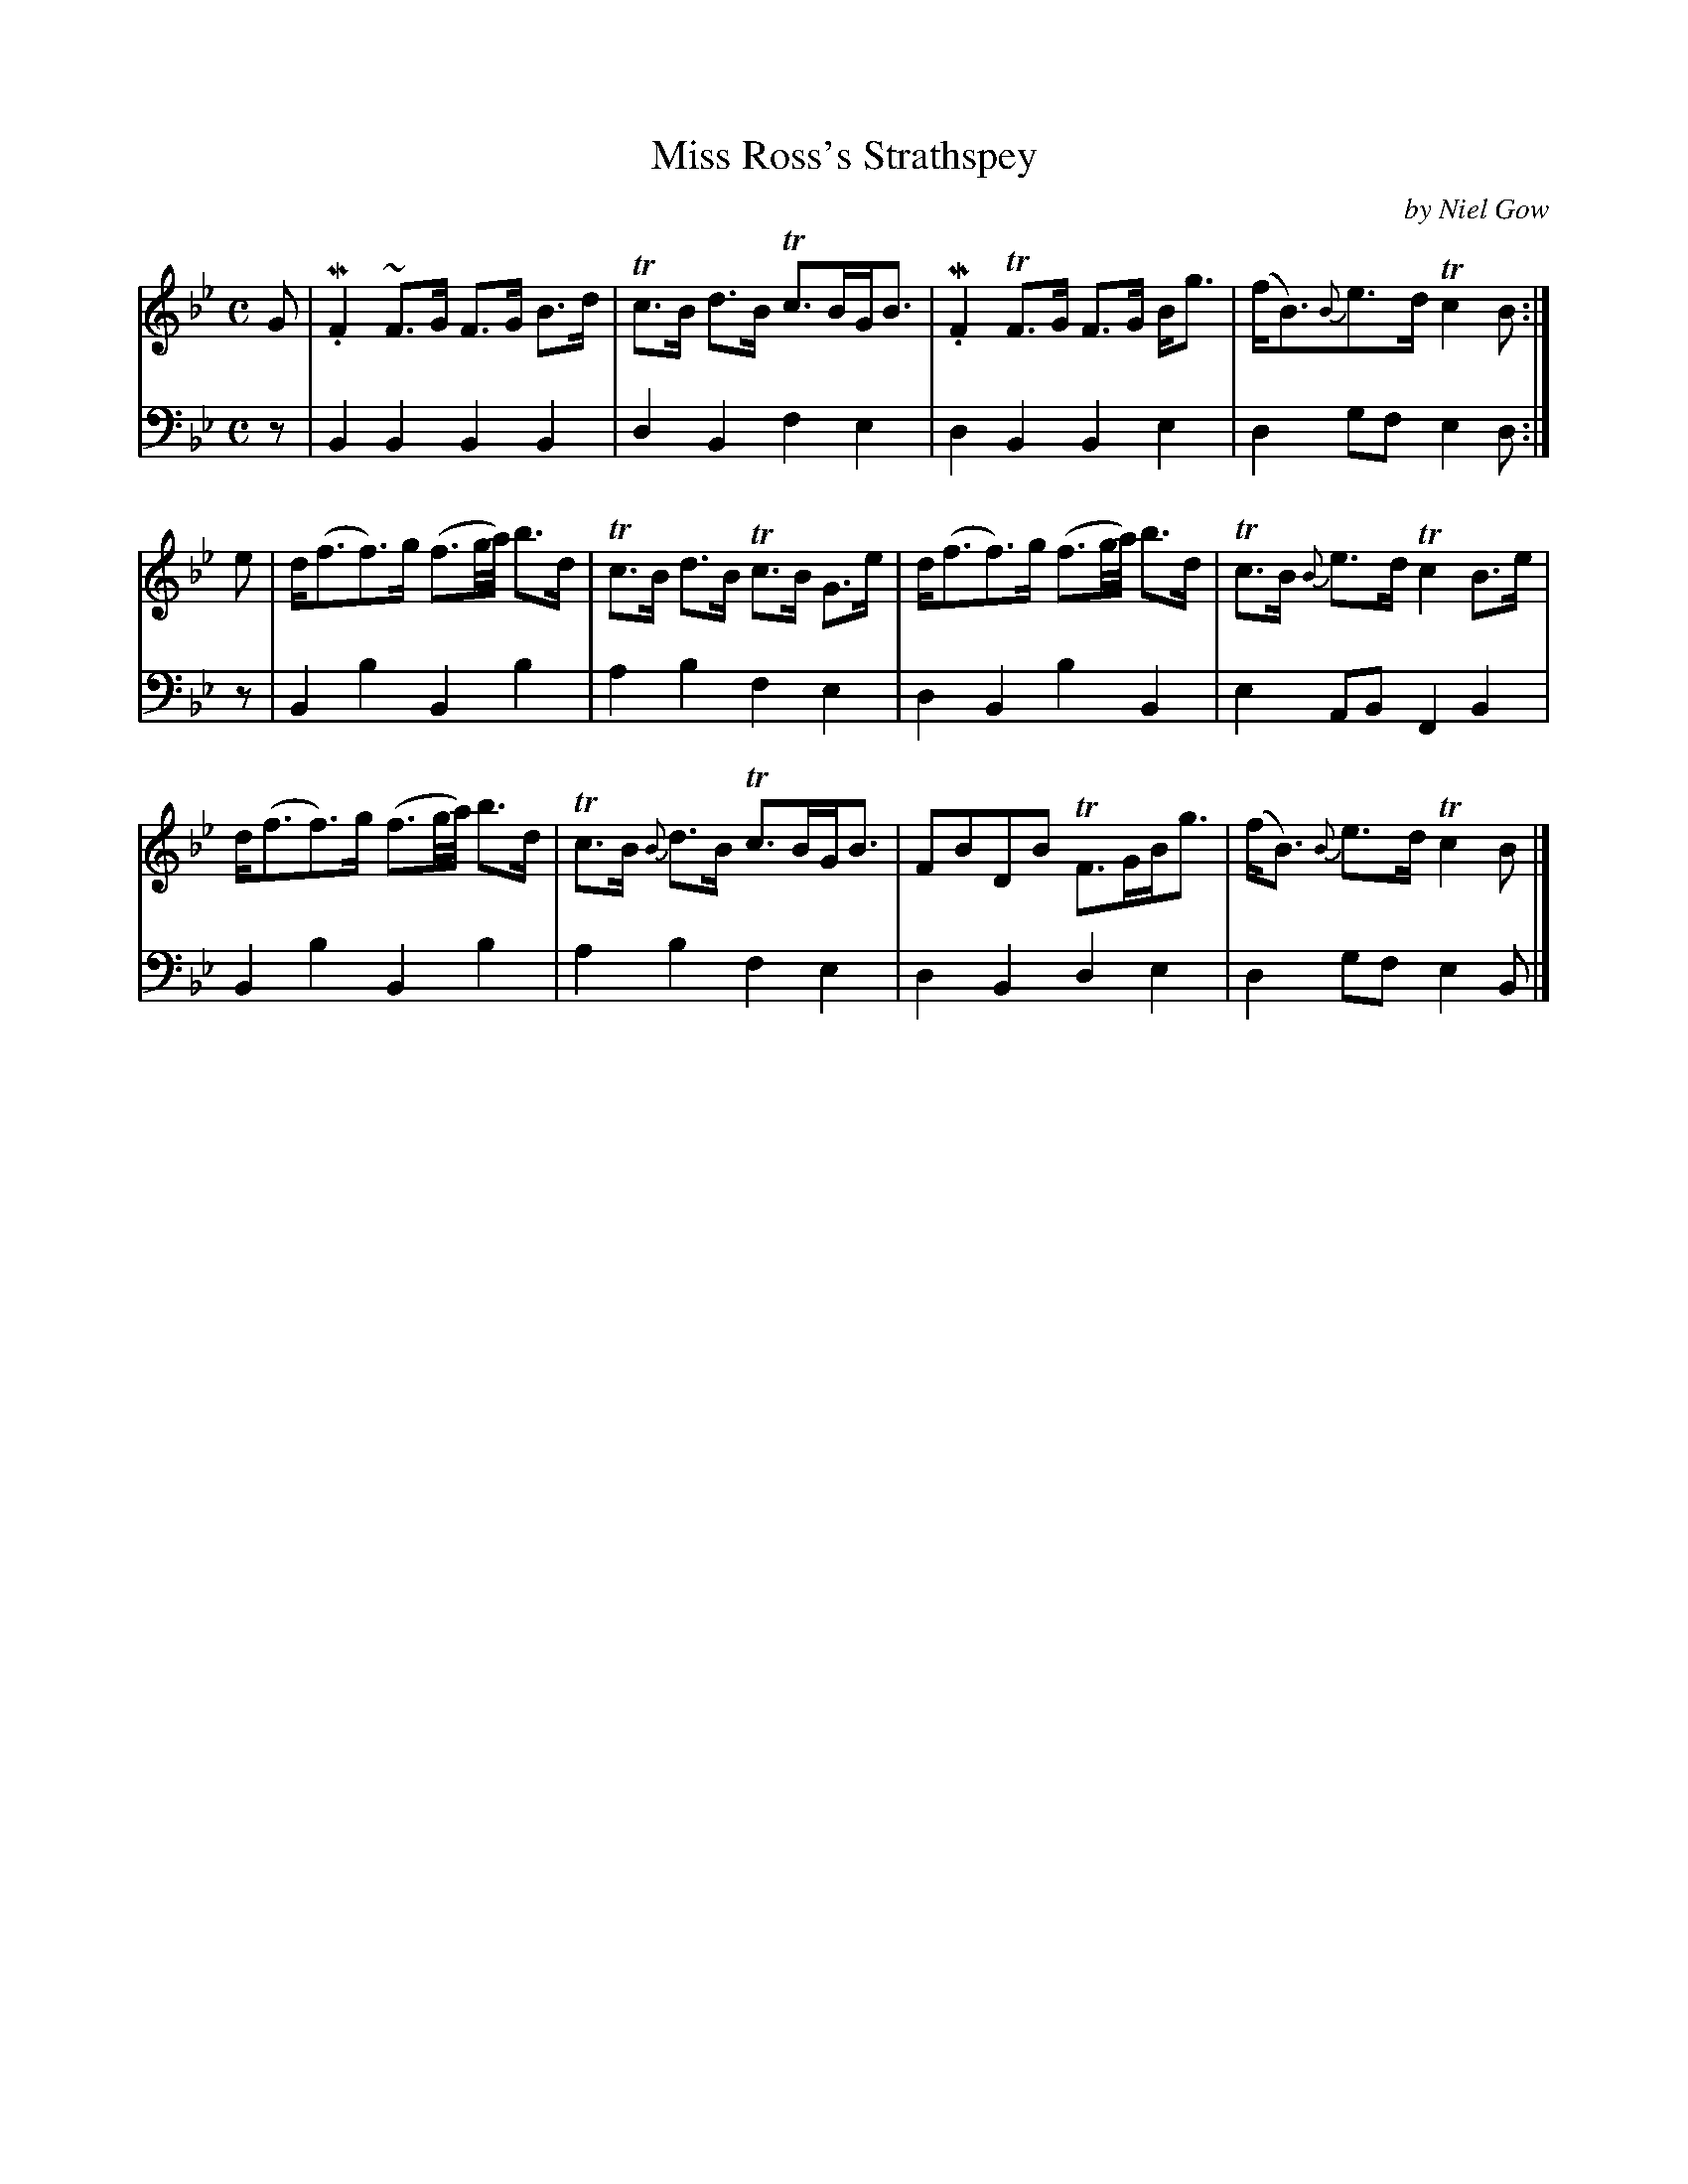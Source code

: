 X: 40223
T: Miss Ross's Strathspey
C: by Niel Gow
R: strathspey
B: Gows 4th Book p.22 #3
Z: 2012 John Chambers <jc:trillian.mit.edu>
M: C
L: 1/8
K: Bb
V: 1
G |\
M.F2 ~F>G F>G B>d | Tc>B d>B Tc>BG<B |\
M.F2 TF>G F>G B<g | (f<B){B}e>d Tc2 B :|
e |\
d<(ff)>g (f3/g//a//) b>d | Tc>B d>B Tc>B G>e |\
d<(ff)>g (f3/g//a//) b>d | Tc>B {B}e>d Tc2 B>e |
d<(ff)>g (f3/g//a//) b>d | Tc>B {B}d>B Tc>BG<B |\
FBDB TF>GB<g | (f<B) {B}e>d Tc2 B |]
V: 2 clef=bass middle=d
z |\
B2B2 B2B2 | d2B2 f2e2 | d2B2 B2e2 | d2gf e2d :|
z |\
B2b2 B2b2 | a2b2 f2e2 | d2B2 b2B2 | e2AB F2B2 |
B2b2 B2b2 | a2b2 f2e2 | d2B2 d2e2 | d2gf e2B |]
